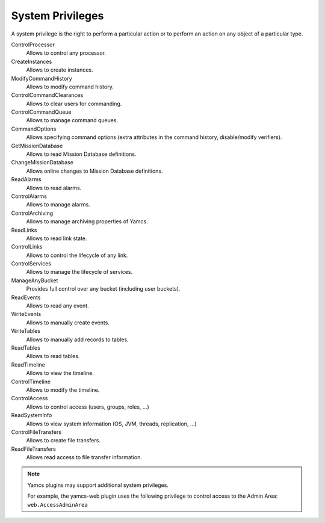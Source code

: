 System Privileges
=================

A system privilege is the right to perform a particular action or to perform an action on any object of a particular type.

ControlProcessor
    Allows to control any processor.
CreateInstances
    Allows to create instances.
ModifyCommandHistory
    Allows to modify command history.
ControlCommandClearances
    Allows to clear users for commanding.
ControlCommandQueue
    Allows to manage command queues.
CommandOptions
    Allows specifying command options (extra attributes in the command history, disable/modify verifiers).
GetMissionDatabase
    Allows to read Mission Database definitions.
ChangeMissionDatabase
    Allows online changes to Mission Database definitions.
ReadAlarms
    Allows to read alarms.
ControlAlarms
    Allows to manage alarms.
ControlArchiving
    Allows to manage archiving properties of Yamcs.
ReadLinks
    Allows to read link state.
ControlLinks
    Allows to control the lifecycle of any link.
ControlServices
    Allows to manage the lifecycle of services.
ManageAnyBucket
    Provides full control over any bucket (including user buckets).
ReadEvents
    Allows to read any event.
WriteEvents
    Allows to manually create events.
WriteTables
    Allows to manually add records to tables.
ReadTables
    Allows to read tables.
ReadTimeline
    Allows to view the timeline.
ControlTimeline
    Allows to modify the timeline.
ControlAccess
    Allows to control access (users, groups, roles, ...)
ReadSystemInfo
    Allows to view system information (OS, JVM, threads, replication, ...)
ControlFileTransfers
    Allows to create file transfers.
ReadFileTransfers
    Allows read access to file transfer information.

.. note::

    Yamcs plugins may support additional system privileges.

    For example, the yamcs-web plugin uses the following privilege to control access to the Admin Area: ``web.AccessAdminArea``
